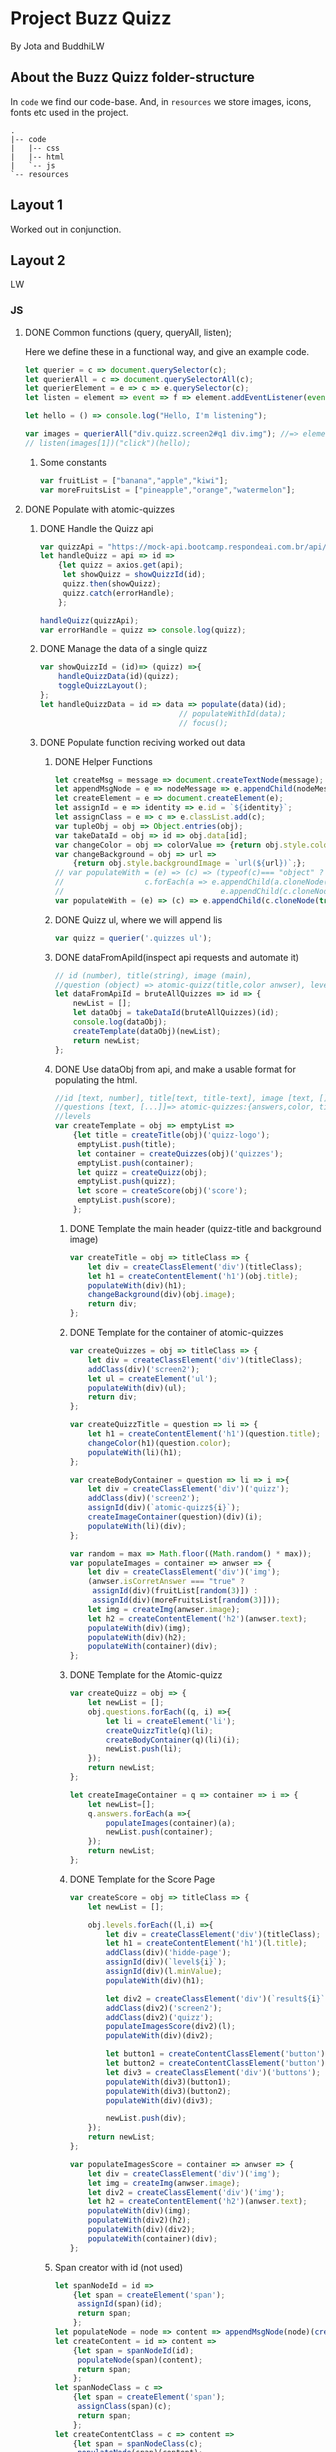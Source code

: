 #+AUTHOR: BuddhiLW and JP
#+PROPERTY: header-args:js :tangle ./code/js/quizz-game.js :mkdirp yes

* Project Buzz Quizz
 By Jota and BuddhiLW

** About the Buzz Quizz folder-structure

In =code= we find our code-base. And, in =resources= we store images, icons, fonts etc used in the project.
#+begin_src shell
  .
  |-- code
  |   |-- css
  |   |-- html
  |   `-- js
  `-- resources
#+end_src

** Layout 1
Worked out in conjunction.

** Layout 2 
LW
*** JS
**** DONE Common functions (query, queryAll, listen);
CLOSED: [2021-04-20 Tue 22:13]
:LOGBOOK:
- State "DONE"       from "NEXT"       [2021-04-20 Tue 22:13]
:END:
Here we define these in a functional way, and give an example code.
#+begin_src js
  let querier = c => document.querySelector(c);
  let querierAll = c => document.querySelectorAll(c);
  let querierElement = e => c => e.querySelector(c);
  let listen = element => event => f => element.addEventListener(event, f);

  let hello = () => console.log("Hello, I'm listening");

  var images = querierAll("div.quizz.screen2#q1 div.img"); //=> element
  // listen(images[1])("click")(hello);
#+end_src
***** Some constants
#+begin_src js
var fruitList = ["banana","apple","kiwi"];
var moreFruitsList = ["pineapple","orange","watermelon"];
#+end_src
**** DONE Populate with atomic-quizzes
CLOSED: [2021-04-22 Thu 14:07]
:LOGBOOK:
- State "DONE"       from "NEXT"       [2021-04-22 Thu 14:07]
:END:
***** DONE Handle the Quizz api
CLOSED: [2021-04-21 Wed 22:12]
:LOGBOOK:
- State "DONE"       from "NEXT"       [2021-04-21 Wed 22:12]
:END:
#+begin_src js 
  var quizzApi = "https://mock-api.bootcamp.respondeai.com.br/api/v2/buzzquizz/quizzes/";
  let handleQuizz = api => id =>
      {let quizz = axios.get(api);
       let showQuizz = showQuizzId(id); 
       quizz.then(showQuizz);
       quizz.catch(errorHandle);
      };

  handleQuizz(quizzApi);
  var errorHandle = quizz => console.log(quizz);
#+end_src
***** DONE Manage the data of a single quizz
CLOSED: [2021-04-22 Thu 15:59]
:LOGBOOK:
- State "DONE"       from "NEXT"       [2021-04-22 Thu 15:59]
:END:
#+begin_src js 
  var showQuizzId = (id)=> (quizz) =>{
      handleQuizzData(id)(quizz);
      toggleQuizzLayout();
  };
  let handleQuizzData = id => data => populate(data)(id); 
                                 // populateWithId(data);
                                 // focus();
#+end_src
***** DONE Populate function reciving worked out data
CLOSED: [2021-04-22 Thu 18:20]
:LOGBOOK:
- State "DONE"       from "NEXT"       [2021-04-22 Thu 18:20]
:END:
****** DONE Helper Functions
CLOSED: [2021-04-21 Wed 22:12]
:LOGBOOK:
- State "DONE"       from "NEXT"       [2021-04-21 Wed 22:12]
:END:
#+begin_src js 
  let createMsg = message => document.createTextNode(message);
  let appendMsgNode = e => nodeMessage => e.appendChild(nodeMessage);  
  let createElement = e => document.createElement(e);
  let assignId = e => identity => e.id = `${identity}`;
  let assignClass = e => c => e.classList.add(c);
  var tupleObj = obj => Object.entries(obj);
  var takeDataId = obj => id => obj.data[id];
  var changeColor = obj => colorValue => {return obj.style.color = colorValue;};
  var changeBackground = obj => url =>
      {return obj.style.backgroundImage = `url(${url})`;};
  // var populateWith = (e) => (c) => (typeof(c)=== "object" ?
  // 				  c.forEach(a => e.appendChild(a.cloneNode(true))) :
  //                                   e.appendChild(c.cloneNode(true)));
  var populateWith = (e) => (c) => e.appendChild(c.cloneNode(true));

#+end_src

****** DONE Quizz ul, where we will append lis
CLOSED: [2021-04-21 Wed 22:12]
:LOGBOOK:
- State "DONE"       from "NEXT"       [2021-04-21 Wed 22:12]
:END:
#+begin_src js
  var quizz = querier('.quizzes ul'); 
#+end_src

****** DONE dataFromApiId(inspect api requests and automate it)
CLOSED: [2021-04-22 Thu 15:40]
:LOGBOOK:
- State "DONE"       from "NEXT"       [2021-04-22 Thu 15:40]
:END:
#+begin_src js
  // id (number), title(string), image (main),
  //question (object) => atomic-quizz(title,color anwser), levels  
  let dataFromApiId = bruteAllQuizzes => id => {
      newList = [];
      let dataObj = takeDataId(bruteAllQuizzes)(id);
      console.log(dataObj);
      createTemplate(dataObj)(newList);
      return newList;
  };
#+end_src

****** DONE Use dataObj from api, and make a usable format for populating the html.
CLOSED: [2021-04-22 Thu 18:19]
:LOGBOOK:
- State "DONE"       from "NEXT"       [2021-04-22 Thu 18:19]
- State "DONE"       from "NEXT"       [2021-04-22 Thu 15:40]
:END:
#+begin_src js
  //id [text, number], title[text, title-text], image [text, []],
  //questions [text, [...]]=> atomic-quizzes:{answers,color, title} => answers: [{image, isCorrectAnswer, text-title}],
  //levels
  var createTemplate = obj => emptyList =>
      {let title = createTitle(obj)('quizz-logo');
       emptyList.push(title);
       let container = createQuizzes(obj)('quizzes');
       emptyList.push(container);
       let quizz = createQuizz(obj);
       emptyList.push(quizz);
       let score = createScore(obj)('score');
       emptyList.push(score);
      };
 #+end_src

******* DONE Template the main header (quizz-title and background image)
CLOSED: [2021-04-22 Thu 18:19]
:LOGBOOK:
- State "DONE"       from "NEXT"       [2021-04-22 Thu 18:19]
:END:
#+begin_src js
  var createTitle = obj => titleClass => {
      let div = createClassElement('div')(titleClass);
      let h1 = createContentElement('h1')(obj.title);
      populateWith(div)(h1);
      changeBackground(div)(obj.image);
      return div;
  };
 #+end_src

******* DONE Template for the container of atomic-quizzes
CLOSED: [2021-04-22 Thu 18:19]
:LOGBOOK:
- State "DONE"       from "NEXT"       [2021-04-22 Thu 18:19]
:END:
#+begin_src js
  var createQuizzes = obj => titleClass => {
      let div = createClassElement('div')(titleClass);
      addClass(div)('screen2');
      let ul = createElement('ul');
      populateWith(div)(ul);
      return div;
  };

  var createQuizzTitle = question => li => {
      let h1 = createContentElement('h1')(question.title);
      changeColor(h1)(question.color);
      populateWith(li)(h1);	
  };

  var createBodyContainer = question => li => i =>{
      let div = createClassElement('div')('quizz');
      addClass(div)('screen2');
      assignId(div)(`atomic-quizz${i}`);
      createImageContainer(question)(div)(i);
      populateWith(li)(div);
  };

  var random = max => Math.floor((Math.random() * max));
  var populateImages = container => anwser => {
      let div = createClassElement('div')('img');
      (anwser.isCorretAnswer === "true" ?
       assignId(div)(fruitList[random(3)]) :
       assignId(div)(moreFruitsList[random(3)]));
      let img = createImg(anwser.image);
      let h2 = createContentElement('h2')(anwser.text);
      populateWith(div)(img);
      populateWith(div)(h2);
      populateWith(container)(div);
  };
#+end_src

******* DONE Template for the Atomic-quizz 
CLOSED: [2021-04-22 Thu 18:19]
:LOGBOOK:
- State "DONE"       from "NEXT"       [2021-04-22 Thu 18:19]
:END:
#+begin_src js
  var createQuizz = obj => {
      let newList = [];
      obj.questions.forEach((q, i) =>{
          let li = createElement('li');
          createQuizzTitle(q)(li);
          createBodyContainer(q)(li)(i);
          newList.push(li);
      });
      return newList;
  };

  let createImageContainer = q => container => i => {
      let newList=[];
      q.answers.forEach(a =>{
          populateImages(container)(a);
          newList.push(container);
      });
      return newList;
  };
#+end_src

******* DONE Template for the Score Page
CLOSED: [2021-04-22 Thu 18:19]
:LOGBOOK:
- State "DONE"       from "NEXT"       [2021-04-22 Thu 18:19]
:END:
#+begin_src js
  var createScore = obj => titleClass => {
      let newList = [];

      obj.levels.forEach((l,i) =>{
          let div = createClassElement('div')(titleClass);
          let h1 = createContentElement('h1')(l.title);
          addClass(div)('hidde-page');
          assignId(div)(`level${i}`);
          assignId(div)(l.minValue);
          populateWith(div)(h1);

          let div2 = createClassElement('div')(`result${i}`);
          addClass(div2)('screen2');
          addClass(div2)('quizz');
          populateImagesScore(div2)(l);
          populateWith(div)(div2);

          let button1 = createContentClassElement('button')('Restart Quizz')('restart');
          let button2 = createContentClassElement('button')('Return Home')('home');
          let div3 = createClassElement('div')('buttons');
          populateWith(div3)(button1);
          populateWith(div3)(button2);
          populateWith(div)(div3);

          newList.push(div);
      });
      return newList;
  };

  var populateImagesScore = container => anwser => {
      let div = createClassElement('div')('img');
      let img = createImg(anwser.image);
      let div2 = createClassElement('div')('img');
      let h2 = createContentElement('h2')(anwser.text);
      populateWith(div)(img);
      populateWith(div2)(h2);
      populateWith(div)(div2);
      populateWith(container)(div);
  };

#+end_src

****** Span creator with id (not used)
#+begin_src js
  let spanNodeId = id =>
      {let span = createElement('span');
       assignId(span)(id);
       return span;
      };
  let populateNode = node => content => appendMsgNode(node)(createMsg(content));
  let createContent = id => content =>
      {let span = spanNodeId(id);
       populateNode(span)(content);
       return span;
      };
  let spanNodeClass = c =>
      {let span = createElement('span');
       assignClass(span)(c);
       return span;
      };
  let createContentClass = c => content =>
      {let span = spanNodeClass(c);
       populateNode(span)(content);
       return span;
      };
#+end_src

****** DONE Create any element with class and content
CLOSED: [2021-04-21 Wed 17:21]
:LOGBOOK:
- State "DONE"       from "NEXT"       [2021-04-21 Wed 17:21]
:END:
+ =createContentClassElement= recives  =elementType=, =content=, and =c= (class) and returns the DOM element with these.
#+begin_src js
  var createContentElement = elementType => content =>
      {let element = createElement(elementType);
       populateNode(element)(content);
       return element;
      };
  var createContentClassElement = elementType => content => c =>
      {let element = createContentElement(elementType)(content);
       assignClass(element)(c);
       return element;
      };
  var createClassElement = e => c => {
      let element = createElement(e);
      addClass(element)(c);
      return element;
  };
#+end_src
****** DONE Create img with url
CLOSED: [2021-04-21 Wed 17:21]
:LOGBOOK:
- State "DONE"       from "NEXT"       [2021-04-21 Wed 17:21]
:END:
#+begin_src js
let imgUrl = img => url => img.src = url;
let createImg = url =>
    {let imgElement = createElement('img');
     imgUrl(imgElement)(url);
     return imgElement;
    };
#+end_src

****** DONE Populate
CLOSED: [2021-04-22 Thu 18:18]
:LOGBOOK:
- State "DONE"       from "NEXT"       [2021-04-22 Thu 18:18]
:END:
#+begin_src js
  let body = querier('body');
  const compareLi = createElement('li');
  var populate = obj => id =>
      {let listTemplating = dataFromApiId(obj)(id);
       console.log(listTemplating);
       listTemplating.forEach(e =>
           (Array.isArray(e) ?
            (e[0].nodeName === compareLi.nodeName ? 
             e.forEach(e => populateWith(querier('ul'))(e)) :
             e.forEach(e => populateWith(querier('div.quizzes.screen2'))(e))):
            populateWith(body)(e)));
       const cards = document.querySelectorAll("div.quizz.screen2 div.img");
       activateListeners(cards);
      };
#+end_src

**** DONE Change opacity, if one is selected
CLOSED: [2021-04-20 Tue 22:11]
:LOGBOOK:
- State "DONE"       from "NEXT"       [2021-04-20 Tue 22:11]
:END:
***** DONE Query all images in the (atomic-quizz 1).
CLOSED: [2021-04-20 Tue 22:10]
:LOGBOOK:
- State "DONE"       from "NEXT"       [2021-04-20 Tue 22:10]
:END:
#+begin_src js
  // const cards = document.querySelectorAll("div.quizz.screen2 div.img");
 #+end_src

***** DONE Put listeners in the (selectec atomic-)quizz cards
CLOSED: [2021-04-20 Tue 22:10]
:LOGBOOK:
- State "DONE"       from "NEXT"       [2021-04-20 Tue 22:10]
:END:
****** DONE create a function which selects all the atomic-quizzes and apply activate listeners.
CLOSED: [2021-04-20 Tue 22:09]
:LOGBOOK:
- State "DONE"       from "NEXT"       [2021-04-20 Tue 22:09]
:END:
#+begin_src js
  // cards.forEach((card) => {
  //     card.addEventListener("click", selectCard);
  // });

  let activateListeners = atomicQuizzDOM => {
      atomicQuizzDOM.forEach((card) => {
          card.addEventListener("click", selectCard);
      });
  };

  let deactivateListeners = atomicQuizzDOM => {
      atomicQuizzDOM.forEach((card) => {
          card.removeEventListener("click", selectCard);
      });
  };
#+end_src

***** DONE Function which toggles one unique element, in selected group.
CLOSED: [2021-04-20 Tue 22:10]
:LOGBOOK:
- State "DONE"       from "NEXT"       [2021-04-20 Tue 22:10]
:END:

****** DONE Navigate through DOM elements function; add and remove Class
CLOSED: [2021-04-21 Wed 10:39]
:LOGBOOK:
- State "DONE"       from "NEXT"       [2021-04-21 Wed 10:39]
:END:
#+begin_src js
  let addClass = e => c => e.classList.add(c);
  let removeClass = e => c => e.classList.remove(c);
  let lastNode = node => node.lastElementChild;
#+end_src 

****** DONE Toggle image and subtitle visibility of the card (subtitle toggle not requied)
CLOSED: [2021-04-21 Wed 10:39]
:LOGBOOK:
- State "DONE"       from "NEXT"       [2021-04-21 Wed 10:39]
:END:
The condition of toggability is that the card have a header (subtitle explaining it)
#+begin_src js 
  let toggleOpacity = card => {
      if (lastNode(card) !== null) {
          addClass(card)("hidden-opacity");
          addClass(lastNode(card))("hidden-name");
      }
  };

  let untoggleOpacity = (e) => {
      addClass(e)("card-border");
      removeClass(e)("hidden-opacity");
      removeClass(lastNode(e))("hidden-name");
  };
#+end_src

****** DONE Toggler logic
CLOSED: [2021-04-21 Wed 10:40]
:LOGBOOK:
- State "DONE"       from "NEXT"       [2021-04-21 Wed 10:40]
:END:
        + The existence condition to the funtion to work is the existence of h2 (subtitle).
        + Add  this line, in the forEach statement, in case you want to habilitate other cards's selection: =card.classList.remove("card-border");=.
In plain English, as the function receives an element (a query selected one), it:
1. Creates an array out of it, so to operate on it.
2. Toggle opacity to every card.
3. Untoggles the selected card.
4. Deactivate the Listeners, thus locking the card selection.
5. Scroll to the next card.
# let focus = () => querier('#last').scrollIntoView();  
#+begin_src js
  function selectCard(e) {
      const closestLi = this.closest('li').nextElementSibling;
      const children = Array.from(this.parentElement.children);
      children.forEach((card) => toggleOpacity(card));
      untoggleOpacity(this);
      console.log(this);
      console.log(closestLi);
      deactivateListeners(children);
      allSelectedP(querierAll('.card-border'))(closestLi);
  };
#+end_src

***** TODO Change text color, if selection is right or wrong

**** DONE Check if all atomic-quizzes are selected and decide what to do next.
CLOSED: [2021-04-20 Tue 22:09]
:LOGBOOK:
- State "DONE"       from "NEXT"       [2021-04-20 Tue 22:09]
:END:
***** DONE All atomic-quizzers selected preposition-function
CLOSED: [2021-04-20 Tue 22:07]
:LOGBOOK:
- State "DONE"       from "NEXT"       [2021-04-20 Tue 22:07]
:END:
#+begin_src js 
  var allSelectedP = selected => nextLi => {
      var allLi = querierAll('li');
      (selected.length === allLi.length ?
       resultsLayout() :
       scrollNextElement(nextLi));
  };
#+end_src
***** DONE Scroll Next function
CLOSED: [2021-04-20 Tue 22:07]
:LOGBOOK:
- State "DONE"       from "NEXT"       [2021-04-20 Tue 22:07]
:END:
#+begin_src js
  var scroll = e => e.scrollIntoView({behavior: "smooth"});

  var scrollNextElement = e => {
      let scrollNext = () => scroll(e);
      setTimeout(scrollNext, 2000);
  };
#+end_src

***** DONE Change to results-page layout function
CLOSED: [2021-04-21 Wed 13:30]
:LOGBOOK:
- State "DONE"       from "NEXT"       [2021-04-21 Wed 13:30]
:END:
#+begin_src js
  var resultsLayout = () => {
      var ul = querier('ul');
      let quantityQuizzes = querierAll('.card-border').length;
      const count = whichFruits();
      var level = classify(count)(quantityQuizzes);
      var results = querierAll('div.score')[level];
      setTimeout(hiddeQuizz, 2000, ul, results);
  };
  var showHome = () => alert("TODO: toggle visibility to home layout");
#+end_src
****** DONE How many fruits belong to the right fruit bowl
CLOSED: [2021-04-22 Thu 20:30]
:LOGBOOK:
- State "DONE"       from "NEXT"       [2021-04-22 Thu 20:30]
- State "DONE"       from "BACKLOG"    [2021-04-22 Thu 20:30]
- State "DONE"       from "BACKLOG"    [2021-04-22 Thu 20:30]
- State "DONE"       from "NEXT"       [2021-04-22 Thu 20:30]
:END:
#+begin_src js 
  var whichFruits = () => {
      let count = 0;
      let selected = querierAll('.card-border');
      selected.forEach(e => fruitBelongs(e.id)(count));
      return count;
  };

  var belongs = element => set => set.includes(element);
  var fruitBelongs = fruit => counter =>
      (belongs(fruit)(fruitList) ?
       (counter += 1) :
       "does not belong in fruitList"
      );
#+end_src
****** Classify test taker
#+begin_src js
  var classify = count => quantityQuizzes => {
      let result = [];
      let levels = allRanks();
      let percentageFruits = Math.round(count/quantityQuizzes * 100)/100; 
      levels.forEach((level, i) =>
          ((percentageFruits <= level)?
           (result.push(i)):
           "not this level, still"));
      console.log(result[0]);
      return result[0];
  }; 

  var allRanks = () => {
      let newList = [];
      let scores = querierAll(".score.hidde-page");
      scores.forEach(score => newList.push(score.id));
      return newList;
  }; 
#+end_src

****** Toggle quizz visibility and show result's page
#+begin_src js 
  let hiddeQuizz = (ul,results) => {
      var buttonRestart = querier('.buttons .restart'); 
      var buttonHome = querier('.buttons .home'); 
      addClass(ul)('hidde-page');
      removeClass(results)('hidde-page');
      scroll(results);
      listen(buttonRestart)('click')(restartPage);
      listen(buttonHome)('click')(showHome);
  };
#+end_src

****** DONE Reinitialize (all atomic-)quizz(es).
CLOSED: [2021-04-21 Wed 13:31]
:LOGBOOK:
- State "DONE"       from "NEXT"       [2021-04-21 Wed 13:31]
:END:
#+begin_src js
  var restartPage = () => location.reload();
#+end_src

***** TODO Categorize which level the user is ranked.
***** TODO Back to home-page

*** HTML
+ I will use mainly the core header layout from index.html
**** Header (imports and metadata)
#+begin_src html :tangle ./code/html/screen2.html  :mkdirp yes
  <!DOCTYPE html>
  <html lang="en">
  <head>
      <meta charset="UTF-8">
      <meta http-equiv="X-UA-Compatible" content="IE=edge">
      <meta name="viewport" content="width=device-width, initial-scale=1.0">
      <link rel="stylesheet" href="../css/reset.css" class="rel">
      <link rel="stylesheet" href="../css/styles.css" class="rel">
      <link href="../css/quizz.css" rel="stylesheet"/>
      <title>Taking the Quizz</title>
  </head>
#+end_src

**** Body
***** General header
#+begin_src html :tangle ./code/html/screen2.html
<body>
    <div class="header screen2">
        <p>BuzzQuizz</p>
    </div>
#+end_src
***** Foot (scripts)
#+begin_src html :tangle ./code/html/screen2.html  :mkdirp yes
  <script src="https://unpkg.com/axios/dist/axios.min.js"></script>
  <script src="../js/quizz-game.js"></script>
  </body>
#+end_src
***** Old hand-written hmtl (to the record)
#+begin_src html
  <div class="quizzes screen2">
    <ul>
      <li id="quizz1">
        <!-- begin first atomic-quizz -->
        <h1>Some aleatory question</h1>
        <div class="quizz screen2">

          <div class="img" id="op1">
            <img alt="" src="https://i.ytimg.com/vi/4c6YlDjMCzM/hqdefault.jpg" />
            <h2>A horse</h2>
          </div>
          <div class="img" id="op2">
            <img alt="" src="https://i.ytimg.com/vi/4c6YlDjMCzM/hqdefault.jpg" />
            <h2>A horse</h2>
          </div>
          <div class="img" id="op3">
            <img alt="" src="https://i.ytimg.com/vi/4c6YlDjMCzM/hqdefault.jpg" />
            <h2>A horse</h2>
          </div>
          <div class="img" id="op4">
            <img alt="" src="https://i.ytimg.com/vi/4c6YlDjMCzM/hqdefault.jpg" />
            <h2>A horse</h2>
          </div>

        </div>
        <!-- end first atomic-quizz -->
      </li>

      <li id="quizz2">
        <!-- begin second atomic-quizz -->
        <h1>Some aleatory question</h1>

        <div class="quizz screen2">

          <div class="img" id="op1">
            <img alt="" src="https://i.ytimg.com/vi/4c6YlDjMCzM/hqdefault.jpg" />
            <h2>A horse</h2>
          </div>
          <div class="img" id="op2">
            <img alt="" src="https://i.ytimg.com/vi/4c6YlDjMCzM/hqdefault.jpg" />
            <h2>A horse</h2>
          </div>
          <div class="img" id="op3">
            <img alt="" src="https://i.ytimg.com/vi/4c6YlDjMCzM/hqdefault.jpg" />
            <h2>A horse</h2>
          </div>
          <div class="img" id="op4">
            <img alt="" src="https://i.ytimg.com/vi/4c6YlDjMCzM/hqdefault.jpg" />
            <h2>A horse</h2>
          </div>

        </div>
        <!-- end second atomic-quizz -->
      </li>
    </ul>

    <div class="score hidde-page">
      <h1>This is your score</h1>
      <div class="quizz screen2">
        <div class="img" id="op1">
          <img alt="" src="https://i.ytimg.com/vi/4c6YlDjMCzM/hqdefault.jpg" />
        </div>
        <div class="img">
          <h2>Pellentesque id nibh tortor, id aliquet lectus proin nibh
            nisl. Ullamcorper malesuada proin libero nunc, consequat
            interdum varius sit amet, mattis vulputate enim nulla
            aliquet porttitor lacus, luctus accumsan tortor?
          </h2>
        </div>
      </div>
      <div class="buttons">
        <button class="restart">Restart Quizz</button>
        <button class="home">Return Home</button>
      </div>
    </div>
#+end_src
*** CSS
**** DONE Quizz-logo header (first requisite)
CLOSED: [2021-04-20 Tue 11:23]
:LOGBOOK:
- State "DONE"       from "NEXT"       [2021-04-20 Tue 11:23]
:END:
#+begin_src css :tangle ./code/css/quizz.css  :mkdirp yes
  .quizz-logo {
      display: flex;
      justify-content: center;
      margin-top: 69px;
      height: 142px;
      width: 100%;
      background-color: rgb(0, 0, 0, 0.6);
      background-repeat: no-repeat;
      background-position: center;
      background-image: url("https://static1.srcdn.com/wordpress/wp-content/uploads/2020/05/HP-Hogwarts-Featured.jpg");
      object-fit: cover;
      opacity: 0.8;
  }

  .quizz-logo h1 {
      color: #fff;
      font-size: 3.5vh;
      text-align: center;
      margin: auto 0;
      font-weight: 400;
  }

#+end_src

**** DONE Div containing a atomic-quizz
CLOSED: [2021-04-20 Tue 12:10]
:LOGBOOK:
- Note taken on [2021-04-20 Tue 12:26] \\
  Size internal images to fit the hole header
- State "DONE"       from "NEXT"       [2021-04-20 Tue 12:10]
:END:
***** DONE Exterior divs partitions and margins
CLOSED: [2021-04-20 Tue 12:25]
:LOGBOOK:
- State "DONE"       from "NEXT"       [2021-04-20 Tue 12:25]
:END:
#+begin_src css :tangle ./code/css/quizz.css
  .quizzes.screen2 {
      width: 60vw;
      display: flex;
      flex-direction: row;
      margin: 42px auto 42px auto;
      justify-content: center;
  }

  .quizz.screen2 {
      width: 90%;
      /* padding: 2px; */
      /* border: 3px solid whitesmoke; */
      /* background-color: #E5E5E5; */
      margin: 14px auto 30px auto;
      display: flex;
      flex-wrap: wrap;
      flex-direction: row;
  }

  ul {
      background-color: rgb(0, 0, 0, 0.02);
      display: flex;
      flex-direction: column;
      flex-wrap: wrap;
  }

  li {
      display: block;
      background-color: #fff;
      margin: 25px 0;
      padding-top: 40px;
  }

  li:first-of-type {
      margin-top: 2px;
  }
#+end_src

***** DONE Display of elements inside the atomic-quizz
CLOSED: [2021-04-20 Tue 12:25]
:LOGBOOK:
- State "DONE"       from "NEXT"       [2021-04-20 Tue 12:25]
:END:
#+begin_src css :tangle ./code/css/quizz.css
  .quizzes.screen2 h1 {
      color: #fff;
      background-color: red;
      width: 90%;
      margin: auto;
      height: 10vh;
      font-size: 3vh;
      font-weight: 700;
      text-align: center;
      display: flex;
      flex-direction: column;
      justify-content: center;
  }

  .quizz .img {
      width: calc(50% - 25px);
      margin: 18px 0px;
  }

  .quizz .img:nth-child(odd) {
      margin-right: 50px;
  }

  .quizz .img img {
      width: 100%;
  }

  .quizz .img h2 {
      margin: 6px auto 0px 0px;
      font-weight: 700;
  }

  .score .quizz .img h2 {
      margin: 6px auto 0px 0px;
      font-size: 2vh;
      font-weight: 700;
  }
#+end_src

***** DONE Click on image effect  (Third requisite)
CLOSED: [2021-04-20 Tue 15:41]
:LOGBOOK:
- State "DONE"       from "NEXT"       [2021-04-20 Tue 15:41]
- State "DONE"       from "BACKLOG"    [2021-04-20 Tue 12:10]
- State "DONE"       from "NEXT"       [2021-04-20 Tue 12:10]
:END:
#+begin_src css :tangle ./code/css/quizz.css
  .hidden-opacity {
      opacity: 0.5;
      transition: opacity 0.4s ease-in-out;
  }

  .hidden-name {
      opacity: 0;
      transition: opacity 0.4s ease-in-out;
  }

  .card-border {
      border: 2px solid orange;
      transition: border 0.4s ease-in-out;
  }
#+end_src

***** DONE Hidde pages
CLOSED: [2021-04-21 Wed 10:42]
:LOGBOOK:
- State "DONE"       from "NEXT"       [2021-04-21 Wed 10:42]
:END:
#+begin_src css :tangle ./code/css/quizz.css
  .hidde-page {
      visibility: hidden;
  }
#+end_src

***** TODO Right/Wrong Anwser (green/red h2)
***** DONE Score page
CLOSED: [2021-04-21 Wed 13:20]
:LOGBOOK:
- State "DONE"       from "NEXT"       [2021-04-21 Wed 13:20]
:END:
#+begin_src css :tangle ./code/css/quizz.css
  .score {
      position: absolute;
      top: 50%;
  }

  .score .quizz.screen2 {
      display: flex;
      flex-wrap: wrap;
      flex-direction: row;
  }

  .buttons {
      display: flex;
      flex-direction: column;
      margin: 16px auto;
  }

  .score .buttons button {
      margin: 5px auto;
      height: 52px;
      width: 60%;
      border: 0px solid #000;
      border-radius: 5px;
      font-size: 20px;
  }

  .score .buttons button.restart {
      background-color: #EC362D;
      color: #FFF5F4;
  }

  .score .buttons button.home {
      background-color: whitesmoke;
      color: #818181;
  }
#+end_src
** Layout3

#+begin_src js :tangle ../js/refactor.js
  for(let i=0; i < numberOfQuestions; i++){

      let identificator = "q" + i;  
      const questionBox = document.getElementById(identificator);
      const answerArray = [];

      for(let i=3; i < 10; i+=2){           

          if(questionBox.children[i] !== null){

              const texts = questionBox.children[i].value;
              const picture = questionBox.children[i+1].value;
              let rightAnswer;
              if(i === 3){
                  rightAnswer = true;
              } else {
                  rightAnswer = false;
              }
              const answer = {
                  text: texts,
                  image: picture,
                  isCorrectAnswer: rightAnswer
              }
              answerArray.push(answer);

          } else {
              break;
          }            
      }
      const titleOf = questionBox.children[1].value;
      const colorOf = questionBox.children[2].value;

      const questionObj = {
          title: titleOf,
          color: colorOf,
          answer: answerArray
      }
      questionsArray.push(questionObj);
  }    
#+end_src

#+begin_src js :tangle ../js/refactor.js
  let querier = e => document.querySelector(e);

  var validateBox = numberOfQuestions => 
      numberOfQuestions.forEach((e, i) => scrapBoxInfo(id)(i));

  var scrapBoxInfo = id => i => {
      let identificator = `q${i}`;
      const questionBox = querier();
      answers();
  };
#+end_src

#+begin_src js :tangle ../js/refactor.js
  var infoBox = querier('.click-to-continue').parentNode;
  var arrayInfo = Array.from(infoBox.children);
#+end_src

#+begin_src js :tangle ../js/refactor.js
  var creatTheQuizzQuestions = (startCreationButton) => {
      let arrayInfo = Array.from(this.parentNode);
      newObj = {};
      newObj.title = arrayInfo[0].value;
      newObj.image = arrayInfo[1].value;
      newObj.numberQuestions = parseInt(arrayInfo[2].value);
      newObj.numberLevels = parseInt(arrayInfo[3].value);
      validationBasicInfo(newObj);
  };

  var validationOfBasicInfo = obj =>
      ((obj.title.length < 20 || obj.title.length>65) ?
       (alert("O titulo deve ter de 20 a 65 caracteres")) :
       ((isURL(obj.image) !== true) ?
        (alert("A imagem não está no formato de url")):
        ((obj.numberQuestions < 3) ?
         (alert("O numero minimo de perguntas é 3")):
         ((obj.numberLevels < 2) ?
          (alert("O numero minimo de niveis é 2")):
          (changeToQuestionCreationScreen())))));
#+end_src

